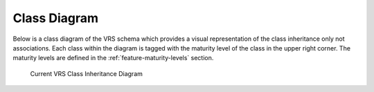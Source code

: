 .. _ClassDiagram:

Class Diagram
!!!!!!!!!!!!!

Below is a class diagram of the VRS schema which provides a visual representation
of the class inheritance only not associations. Each class within the diagram is
tagged with the maturity level of the class in the upper right corner. The maturity
levels are defined in the :ref:`feature-maturity-levels` section.

.. figure:: ../images/schema-current.png

   Current VRS Class Inheritance Diagram

